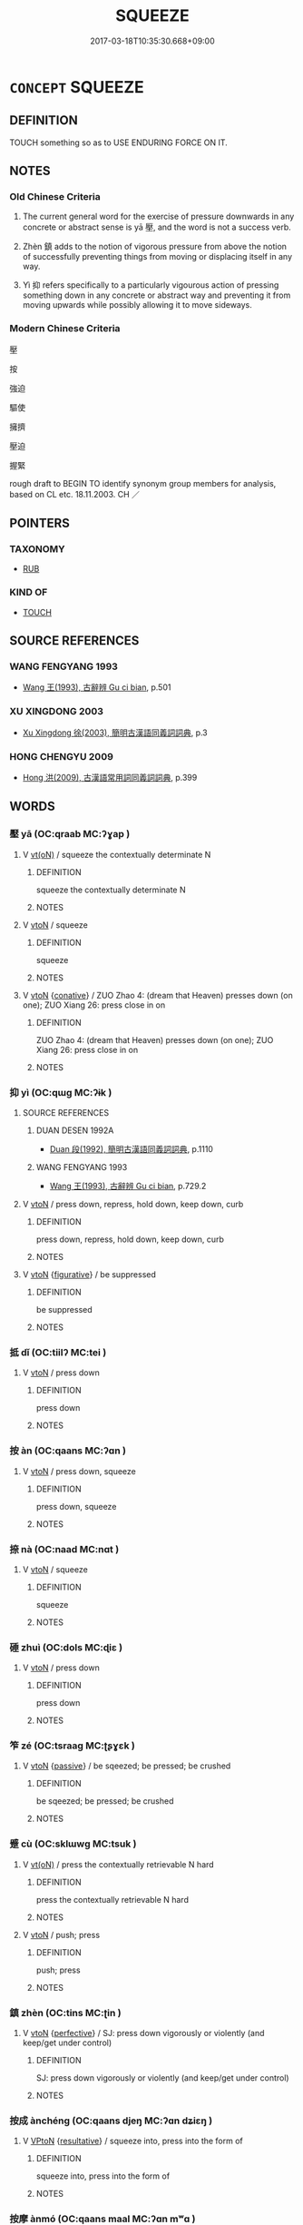 # -*- mode: mandoku-tls-view -*-
#+TITLE: SQUEEZE
#+DATE: 2017-03-18T10:35:30.668+09:00        
#+STARTUP: content
* =CONCEPT= SQUEEZE
:PROPERTIES:
:CUSTOM_ID: uuid-2a7a2ba8-65c2-4809-9e85-31f394dece9e
:SYNONYM+:  PUSH (DOWN)
:SYNONYM+:  PRESS DOWN
:SYNONYM+:  DEPRESS
:SYNONYM+:  HOLD DOWN
:SYNONYM+:  FORCE
:SYNONYM+:  THRUST
:SYNONYM+:  SQUEEZE
:SYNONYM+:  COMPRESS
:TR_ZH: 擁擠
:TR_OCH: 壓
:END:
** DEFINITION

TOUCH something so as to USE ENDURING FORCE ON IT.

** NOTES

*** Old Chinese Criteria
1. The current general word for the exercise of pressure downwards in any concrete or abstract sense is yā 壓, and the word is not a success verb.

2. Zhèn 鎮 adds to the notion of vigorous pressure from above the notion of successfully preventing things from moving or displacing itself in any way.

3. Yì 抑 refers specifically to a particularly vigourous action of pressing something down in any concrete or abstract way and preventing it from moving upwards while possibly allowing it to move sideways.

*** Modern Chinese Criteria
壓

按

強迫

驅使

擁擠

壓迫

握緊

rough draft to BEGIN TO identify synonym group members for analysis, based on CL etc. 18.11.2003. CH ／

** POINTERS
*** TAXONOMY
 - [[tls:concept:RUB][RUB]]

*** KIND OF
 - [[tls:concept:TOUCH][TOUCH]]

** SOURCE REFERENCES
*** WANG FENGYANG 1993
 - [[cite:WANG-FENGYANG-1993][Wang 王(1993), 古辭辨 Gu ci bian]], p.501

*** XU XINGDONG 2003
 - [[cite:XU-XINGDONG-2003][Xu Xingdong 徐(2003), 簡明古漢語同義詞詞典]], p.3

*** HONG CHENGYU 2009
 - [[cite:HONG-CHENGYU-2009][Hong 洪(2009), 古漢語常用詞同義詞詞典]], p.399

** WORDS
   :PROPERTIES:
   :VISIBILITY: children
   :END:
*** 壓 yā (OC:qraab MC:ʔɣap )
:PROPERTIES:
:CUSTOM_ID: uuid-e83a4dc5-743b-47fc-9c40-687b7dc5b10d
:Char+: 壓(32,14/17) 
:GY_IDS+: uuid-97983f81-e9cd-4d50-adb1-56c3d65217c0
:PY+: yā     
:OC+: qraab     
:MC+: ʔɣap     
:END: 
**** V [[tls:syn-func::#uuid-e64a7a95-b54b-4c94-9d6d-f55dbf079701][vt(oN)]] / squeeze the contextually determinate N
:PROPERTIES:
:CUSTOM_ID: uuid-bdd5f08f-71fd-47ea-98af-0008af11c978
:END:
****** DEFINITION

squeeze the contextually determinate N

****** NOTES

**** V [[tls:syn-func::#uuid-fbfb2371-2537-4a99-a876-41b15ec2463c][vtoN]] / squeeze
:PROPERTIES:
:CUSTOM_ID: uuid-4e64eec4-2bb0-4c0d-89f8-fe6dae3196b4
:END:
****** DEFINITION

squeeze

****** NOTES

**** V [[tls:syn-func::#uuid-fbfb2371-2537-4a99-a876-41b15ec2463c][vtoN]] {[[tls:sem-feat::#uuid-96334729-a7bf-4d6b-8324-149056b8196c][conative]]} / ZUO Zhao 4: (dream that Heaven) presses down (on one); ZUO Xiang 26: press close in on
:PROPERTIES:
:CUSTOM_ID: uuid-2c315108-b3c8-4e2a-a296-3cd9f48cf365
:WARRING-STATES-CURRENCY: 5
:END:
****** DEFINITION

ZUO Zhao 4: (dream that Heaven) presses down (on one); ZUO Xiang 26: press close in on

****** NOTES

*** 抑 yì (OC:qɯɡ MC:ʔɨk )
:PROPERTIES:
:CUSTOM_ID: uuid-bff6ccef-ae84-4605-902e-8d9e4e41ad02
:Char+: 抑(64,4/7) 
:GY_IDS+: uuid-c3c00131-803e-4832-ac3e-f84721d76085
:PY+: yì     
:OC+: qɯɡ     
:MC+: ʔɨk     
:END: 
**** SOURCE REFERENCES
***** DUAN DESEN 1992A
 - [[cite:DUAN-DESEN-1992A][Duan 段(1992), 簡明古漢語同義詞詞典]], p.1110

***** WANG FENGYANG 1993
 - [[cite:WANG-FENGYANG-1993][Wang 王(1993), 古辭辨 Gu ci bian]], p.729.2

**** V [[tls:syn-func::#uuid-fbfb2371-2537-4a99-a876-41b15ec2463c][vtoN]] / press down, repress, hold down, keep down, curb
:PROPERTIES:
:CUSTOM_ID: uuid-9bc6772f-c26b-4009-841b-680dd10519ef
:WARRING-STATES-CURRENCY: 5
:END:
****** DEFINITION

press down, repress, hold down, keep down, curb

****** NOTES

**** V [[tls:syn-func::#uuid-fbfb2371-2537-4a99-a876-41b15ec2463c][vtoN]] {[[tls:sem-feat::#uuid-2e48851c-928e-40f0-ae0d-2bf3eafeaa17][figurative]]} / be suppressed
:PROPERTIES:
:CUSTOM_ID: uuid-f0e0d8bd-d08b-40ee-a692-2961e6aae15e
:WARRING-STATES-CURRENCY: 3
:END:
****** DEFINITION

be suppressed

****** NOTES

*** 抵 dǐ (OC:tiilʔ MC:tei )
:PROPERTIES:
:CUSTOM_ID: uuid-5069acae-ccdc-4e51-b007-90aab898173c
:Char+: 抵(64,5/8) 
:GY_IDS+: uuid-6bbdabe6-db6c-4100-811b-c34f87c0d48c
:PY+: dǐ     
:OC+: tiilʔ     
:MC+: tei     
:END: 
**** V [[tls:syn-func::#uuid-fbfb2371-2537-4a99-a876-41b15ec2463c][vtoN]] / press down
:PROPERTIES:
:CUSTOM_ID: uuid-a9b1963f-e13d-4bf7-a6c0-a850bb86bac3
:END:
****** DEFINITION

press down

****** NOTES

*** 按 àn (OC:qaans MC:ʔɑn )
:PROPERTIES:
:CUSTOM_ID: uuid-15b57ad0-9b80-46cb-8f42-eaba0e4bde22
:Char+: 按(64,6/9) 
:GY_IDS+: uuid-dff5ec79-e919-47b9-9212-2c764dc15190
:PY+: àn     
:OC+: qaans     
:MC+: ʔɑn     
:END: 
**** V [[tls:syn-func::#uuid-fbfb2371-2537-4a99-a876-41b15ec2463c][vtoN]] / press down, squeeze
:PROPERTIES:
:CUSTOM_ID: uuid-a1ca0495-4b4c-4f2e-9f64-a85d43aeb308
:END:
****** DEFINITION

press down, squeeze

****** NOTES

*** 捺 nà (OC:naad MC:nɑt )
:PROPERTIES:
:CUSTOM_ID: uuid-76f4bb6c-8082-4c77-a3ca-993934cb4863
:Char+: 捺(64,8/11) 
:GY_IDS+: uuid-7e9dea80-8e2e-4ce4-8407-d18318c25c39
:PY+: nà     
:OC+: naad     
:MC+: nɑt     
:END: 
**** V [[tls:syn-func::#uuid-fbfb2371-2537-4a99-a876-41b15ec2463c][vtoN]] / squeeze
:PROPERTIES:
:CUSTOM_ID: uuid-d93e243d-004d-4ef6-b924-7d876b7a2c58
:END:
****** DEFINITION

squeeze

****** NOTES

*** 硾 zhuì (OC:dols MC:ɖiɛ )
:PROPERTIES:
:CUSTOM_ID: uuid-d259a025-e221-40dd-a763-c3095634c684
:Char+: 硾(112,9/14) 
:GY_IDS+: uuid-9e24ec17-54ba-4360-b1d3-19624037b9ad
:PY+: zhuì     
:OC+: dols     
:MC+: ɖiɛ     
:END: 
**** V [[tls:syn-func::#uuid-fbfb2371-2537-4a99-a876-41b15ec2463c][vtoN]] / press down
:PROPERTIES:
:CUSTOM_ID: uuid-cae73423-174f-4e40-be80-b540c6f5115e
:WARRING-STATES-CURRENCY: 2
:END:
****** DEFINITION

press down

****** NOTES

*** 笮 zé (OC:tsraaɡ MC:ʈʂɣɛk )
:PROPERTIES:
:CUSTOM_ID: uuid-c1a21deb-1eaa-4f84-a2f8-3c69031f227a
:Char+: 笮(118,5/11) 
:GY_IDS+: uuid-5d552926-5881-4120-8d4d-38a2615b8fb0
:PY+: zé     
:OC+: tsraaɡ     
:MC+: ʈʂɣɛk     
:END: 
**** V [[tls:syn-func::#uuid-fbfb2371-2537-4a99-a876-41b15ec2463c][vtoN]] {[[tls:sem-feat::#uuid-988c2bcf-3cdd-4b9e-b8a4-615fe3f7f81e][passive]]} / be sqeezed; be pressed; be crushed
:PROPERTIES:
:CUSTOM_ID: uuid-764ed852-f9e5-4ec3-aa41-efac153d4d78
:END:
****** DEFINITION

be sqeezed; be pressed; be crushed

****** NOTES

*** 蹙 cù (OC:sklɯwɡ MC:tsuk )
:PROPERTIES:
:CUSTOM_ID: uuid-5b30b1a8-d273-4d5e-a3c3-7dcad6cdf153
:Char+: 蹙(157,11/18) 
:GY_IDS+: uuid-3b58d8c8-b17d-4242-a31f-9e52f8dc9511
:PY+: cù     
:OC+: sklɯwɡ     
:MC+: tsuk     
:END: 
**** V [[tls:syn-func::#uuid-e64a7a95-b54b-4c94-9d6d-f55dbf079701][vt(oN)]] / press the contextually retrievable N hard
:PROPERTIES:
:CUSTOM_ID: uuid-ed00ce73-15a6-4d16-9caa-10212c3d3c36
:END:
****** DEFINITION

press the contextually retrievable N hard

****** NOTES

**** V [[tls:syn-func::#uuid-fbfb2371-2537-4a99-a876-41b15ec2463c][vtoN]] / push; press
:PROPERTIES:
:CUSTOM_ID: uuid-f9f020cf-c025-4ab9-8654-a67c6a231702
:END:
****** DEFINITION

push; press

****** NOTES

*** 鎮 zhèn (OC:tins MC:ʈin )
:PROPERTIES:
:CUSTOM_ID: uuid-20b64d36-0001-4cf0-a0f3-4815d9118b10
:Char+: 鎮(167,10/18) 
:GY_IDS+: uuid-d1b5749f-9dbe-4537-9ccb-8668a1bceeac
:PY+: zhèn     
:OC+: tins     
:MC+: ʈin     
:END: 
**** V [[tls:syn-func::#uuid-fbfb2371-2537-4a99-a876-41b15ec2463c][vtoN]] {[[tls:sem-feat::#uuid-229a701e-1341-4719-9af8-a0b4e69c6c71][perfective]]} / SJ: press down vigorously or violently (and keep/get under control)
:PROPERTIES:
:CUSTOM_ID: uuid-74f52f5a-2fc6-4b5a-a2ac-74ba1eab5774
:WARRING-STATES-CURRENCY: 4
:END:
****** DEFINITION

SJ: press down vigorously or violently (and keep/get under control)

****** NOTES

*** 按成 ànchéng (OC:qaans djeŋ MC:ʔɑn dʑiɛŋ )
:PROPERTIES:
:CUSTOM_ID: uuid-c46acfcb-2d8e-4658-8b9b-109efcc58889
:Char+: 按(64,6/9) 成(62,2/7) 
:GY_IDS+: uuid-dff5ec79-e919-47b9-9212-2c764dc15190 uuid-267730e0-be39-4e07-8516-1f546c7c591b
:PY+: àn chéng    
:OC+: qaans djeŋ    
:MC+: ʔɑn dʑiɛŋ    
:END: 
**** V [[tls:syn-func::#uuid-98f2ce75-ae37-4667-90ff-f418c4aeaa33][VPtoN]] {[[tls:sem-feat::#uuid-f2783e17-b4a1-4e3b-8b47-6a579c6e1eb6][resultative]]} / squeeze into, press into the form of
:PROPERTIES:
:CUSTOM_ID: uuid-75a49278-666a-4f4f-98cb-f7eaa438cbcc
:END:
****** DEFINITION

squeeze into, press into the form of

****** NOTES

*** 按摩 ànmó (OC:qaans maal MC:ʔɑn mʷɑ )
:PROPERTIES:
:CUSTOM_ID: uuid-0021d470-644f-4d4f-a3d3-9ebdc2d92433
:Char+: 按(64,6/9) 摩(64,11/14) 
:GY_IDS+: uuid-dff5ec79-e919-47b9-9212-2c764dc15190 uuid-62efd968-fcbb-4774-9c42-a22187c35c91
:PY+: àn mó    
:OC+: qaans maal    
:MC+: ʔɑn mʷɑ    
:END: 
**** V [[tls:syn-func::#uuid-6fbf1ba0-1013-434e-b795-029e61b40b98][VPt/oN/]] / practise massage
:PROPERTIES:
:CUSTOM_ID: uuid-a3a9415b-8bbf-40ab-8419-18648960c2bd
:END:
****** DEFINITION

practise massage

****** NOTES

**** V [[tls:syn-func::#uuid-98f2ce75-ae37-4667-90ff-f418c4aeaa33][VPtoN]] / massage
:PROPERTIES:
:CUSTOM_ID: uuid-91e9d1f1-124b-4d6d-9b63-028796648638
:END:
****** DEFINITION

massage

****** NOTES

** BIBLIOGRAPHY
bibliography:../core/tlsbib.bib
